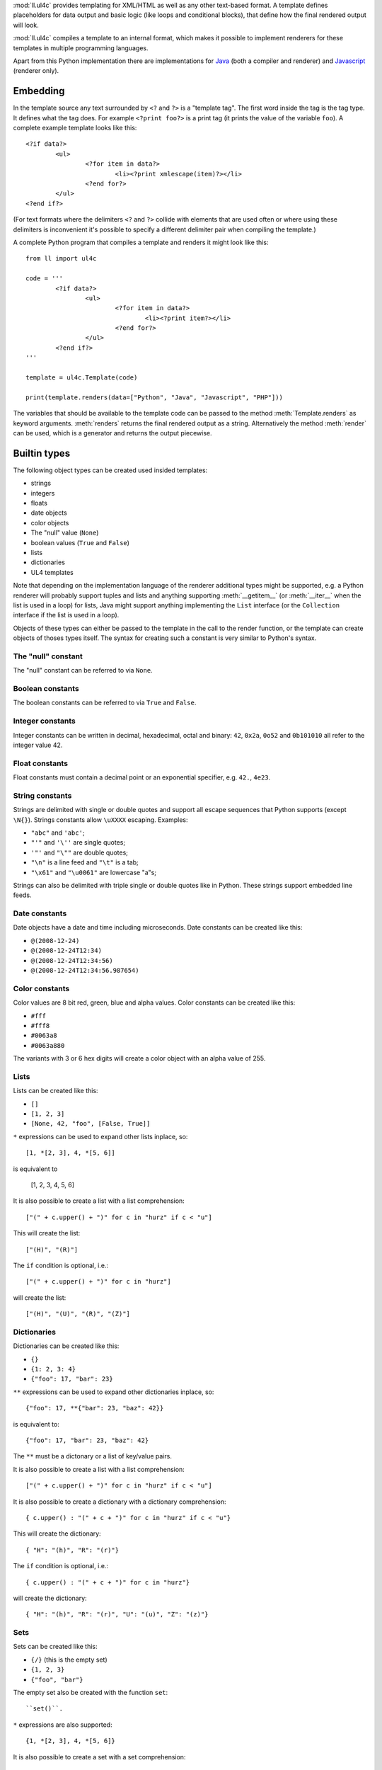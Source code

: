 :mod:`ll.ul4c` provides templating for XML/HTML as well as any other text-based
format. A template defines placeholders for data output and basic logic (like
loops and conditional blocks), that define how the final rendered output will
look.

:mod:`ll.ul4c` compiles a template to an internal format, which makes it
possible to implement renderers for these templates in multiple programming
languages.

Apart from this Python implementation there are implementations for Java_ (both
a compiler and renderer) and Javascript_ (renderer only).

.. _Java: https://github.com/LivingLogic/LivingLogic.Java.ul4
.. _Javascript: https://github.com/LivingLogic/LivingLogic.Javascript.ul4


Embedding
=========

In the template source any text surrounded by ``<?`` and ``?>`` is a "template
tag". The first word inside the tag is the tag type. It defines what the tag
does. For example ``<?print foo?>`` is a print tag (it prints the value of the
variable ``foo``). A complete example template looks like this::

	<?if data?>
		<ul>
			<?for item in data?>
				<li><?print xmlescape(item)?></li>
			<?end for?>
		</ul>
	<?end if?>

(For text formats where the delimiters ``<?`` and ``?>`` collide with elements
that are used often or where using these delimiters is inconvenient it's
possible to specify a different delimiter pair when compiling the template.)

A complete Python program that compiles a template and renders it might look
like this::

	from ll import ul4c

	code = '''
		<?if data?>
			<ul>
				<?for item in data?>
					<li><?print item?></li>
				<?end for?>
			</ul>
		<?end if?>
	'''

	template = ul4c.Template(code)

	print(template.renders(data=["Python", "Java", "Javascript", "PHP"]))

The variables that should be available to the template code can be passed to the
method :meth:`Template.renders` as keyword arguments. :meth:`renders` returns
the final rendered output as a string. Alternatively the method :meth:`render`
can be used, which is a generator and returns the output piecewise.


Builtin types
=============

The following object types can be created used insided templates:

*	strings
*	integers
*	floats
*	date objects
*	color objects
*	The "null" value (``None``)
*	boolean values (``True`` and ``False``)
*	lists
*	dictionaries
*	UL4 templates

Note that depending on the implementation language of the renderer additional
types might be supported, e.g. a Python renderer will probably support tuples
and lists and anything supporting :meth:`__getitem__` (or :meth:`__iter__` when
the list is used in a loop) for lists, Java might support anything implementing
the ``List`` interface (or the ``Collection`` interface if the list is used in a
loop).

Objects of these types can either be passed to the template in the call to the
render function, or the template can create objects of thoses types itself. The
syntax for creating such a constant is very similar to Python's syntax.


The "null" constant
-------------------

The "null" constant can be referred to via ``None``.


Boolean constants
-----------------

The boolean constants can be referred to via ``True`` and ``False``.


Integer constants
-----------------

Integer constants can be written in decimal, hexadecimal, octal and binary:
``42``, ``0x2a``, ``0o52`` and ``0b101010`` all refer to the integer value 42.


Float constants
---------------

Float constants must contain a decimal point or an exponential specifier,
e.g. ``42.``, ``4e23``.


String constants
----------------

Strings are delimited with single or double quotes and support all escape
sequences that Python supports (except ``\N{}``). Strings constants allow
``\uXXXX`` escaping. Examples:

* ``"abc"`` and ``'abc'``;

*	``"'"`` and ``'\''`` are single quotes;

*	``'"'`` and ``"\""`` are double quotes;

*	``"\n"`` is a line feed and ``"\t"`` is a tab;

*	``"\x61"`` and ``"\u0061"`` are lowercase "a"s;

Strings can also be delimited with triple single or double quotes like in Python.
These strings support embedded line feeds.


Date constants
--------------

Date objects have a date and time including microseconds. Date constants can be
created like this:

*	``@(2008-12-24)``

*	``@(2008-12-24T12:34)``

*	``@(2008-12-24T12:34:56)``

*	``@(2008-12-24T12:34:56.987654)``


Color constants
---------------

Color values are 8 bit red, green, blue and alpha values. Color constants can
be created like this:

*	``#fff``

*	``#fff8``

*	``#0063a8``

*	``#0063a880``

The variants with 3 or 6 hex digits will create a color object with an alpha
value of 255.


Lists
-----

Lists can be created like this:

*	``[]``

*	``[1, 2, 3]``

*	``[None, 42, "foo", [False, True]]``

``*`` expressions can be used to expand other lists inplace, so::

	[1, *[2, 3], 4, *[5, 6]]

is equivalent to

	[1, 2, 3, 4, 5, 6]

It is also possible to create a list with a list comprehension::

	["(" + c.upper() + ")" for c in "hurz" if c < "u"]

This will create the list::

	["(H)", "(R)"]

The ``if`` condition is optional, i.e.::

	["(" + c.upper() + ")" for c in "hurz"]

will create the list::

	["(H)", "(U)", "(R)", "(Z)"]


Dictionaries
------------

Dictionaries can be created like this:

*	``{}``

*	``{1: 2, 3: 4}``

*	``{"foo": 17, "bar": 23}``

``**`` expressions can be used to expand other dictionaries inplace, so::

	{"foo": 17, **{"bar": 23, "baz": 42}}

is equivalent to::

	{"foo": 17, "bar": 23, "baz": 42}

The ``**`` must be a dictonary or a list of key/value pairs.

It is also possible to create a list with a list comprehension::

	["(" + c.upper() + ")" for c in "hurz" if c < "u"]

It is also possible to create a dictionary with a dictionary comprehension::

	{ c.upper() : "(" + c + ")" for c in "hurz" if c < "u"}

This will create the dictionary::

	{ "H": "(h)", "R": "(r)"}

The ``if`` condition is optional, i.e.::

	{ c.upper() : "(" + c + ")" for c in "hurz"}

will create the dictionary::

	{ "H": "(h)", "R": "(r)", "U": "(u)", "Z": "(z)"}


Sets
----

Sets can be created like this:

*	``{/}`` (this is the empty set)

*	``{1, 2, 3}``

*	``{"foo", "bar"}``

The empty set also be created with the function ``set``::

	``set()``.

``*`` expressions are also supported::

	{1, *[2, 3], 4, *[5, 6]}

It is also possible to create a set with a set comprehension::

	{c.upper() for c in "hurz" if c < "u"}

This will create the set::

	{"H", "R"}

The ``if`` condition is optional, i.e.::

	{c.upper() for c in "hurz"}

will create the dictionary::

	{"H", "R", "U", "Z"}


The ``Undefined`` object
------------------------

The object ``Undefined`` will be returned when a non-existant variable, a
non-existant dictionary entry or an index that is out of range for a list/string
is accessed.


Template code
=============

The template code tries to mimic Python syntax as far as possible, but is
limited to what is required for templates and does not allow executing arbitrary
Python statements. In some spots it also borrows Javascript semantics.

:mod:`ll.ul4c` supports the following tag types:


``print``
---------

The ``print`` tag outputs the value of a variable or any other expression. If
the expression doesn't evaluate to a string it will be converted to a string
first. The format of the string depends on the renderer, but should follow
Python's ``str()`` output as much as possible (except that for ``None`` no
output may be produced)::

	<h1><?print person.lastname?>, <?print person.firstname?></h1>


``printx``
----------

The ``printx`` tag outputs the value of a variable or any other expression and
escapes the characters ``<``, ``>``, ``&``, ``'`` and ``"`` with the appropriate
character or entity references for XML or HTML output.


``for``
-------

The ``for`` tag can be used to loop over the items in a list, the characters in
a string or the keys in a dictionary. The end of the loop body must be marked
with an ``<?end for?>`` tag::

	<ul>
		<?for person in data.persons?>
			<li><?print person.lastname?>, <?person.firstname?></li>
		<?end for?>
	</ul>

In ``for`` loops variable unpacking is supported, so you can do the following::

	<?for (key, value) in dict.items()?>

if ``dict`` is a dictionary.

This unpacking can be arbitrarily nested, i.e. the following is possible too::

	<?for (i, (key, value)) in enumerate(dict.items())?>


``break``
---------

The ``break`` tag can be used to break out of the innermost running loop.


``continue``
------------

The ``continue`` tag can be used to skip the rest of the loop body of the
innermost running loop.


``if``
------

The ``if`` tag can be used to output a part of the template only when a
condition is true. The end of the ``if`` block must be marked with an
``<?end if?>`` tag. The truth value of an object is mostly the same as in Python:

*	``None`` is false.
*	The integer ``0`` and the float value ``0.0`` are false.
*	Empty strings, lists and dictionaries are false.
*	``timedelta`` and ``monthdelta`` objects for an empty timespan (i.e.
	``timedelta(0, 0, 0)`` and ``monthdelta(0)``) are false.
*	``False`` is false.
*	``Undefined`` is false.
*	Anything else is true.

For example we can output the person list only if there are any persons::

	<?if persons?>
		<ul>
			<?for person in persons?>
				<li><?print person.lastname?>, <?person.firstname?></li>
			<?end for?>
		</ul>
	<?end if?>

``elif`` and ``else`` are supported too::

	<?if persons?>
		<ul>
			<?for person in persons?>
				<li><?print person.lastname?>, <?person.firstname?></li>
			<?end for?>
		</ul>
	<?else?>
		<p>No persons found!</p>
	<?end if?>

or::

	<?if len(persons)==0?>
		No persons found!
	<?elif len(persons)==1?>
		One person found!
	<?else?>
		<?print len(persons)?> persons found!
	<?end if?>


``code``
--------

The ``code`` tag can contain statements that define or modify variables or
expressions which will be evaluated for their side effects. Apart from the
assigment operator ``=``, the following augmented assignment operators are
supported:

*	``+=`` (adds a value to the variable)
*	``-=`` (subtracts a value from the variable)
*	``*=`` (multiplies the variable by a value)
*	``/=`` (divides the variable by a value)
*	``//=`` (divides the variable by a value, rounding down to the next
	smallest integer)
*	``&=`` (Does a modulo operation and replaces the variable value with the
	result)

For example the following template will output ``40``::

	<?code x = 17?>
	<?code x += 23?>
	<?print x?>


``render``

The ``render`` tag allows one template to call other templates. The following
Python code demonstrates this::

	from ll import ul4c

	# Template 1
	source1 = """\
	<?if data?>\
	<ul>
	<?for i in data?><?render itemtmpl(item=i)?><?end for?>\
	</ul>
	<?end if?>\
	"""

	tmpl1 = ul4c.Template(source1)

	# Template 2
	source2 = "<li><?print xmlescape(item)?></li>\n"

	tmpl2 = ul4c.Template(source2)

	# Data object for the outer template
	data = ["Python", "Java", "Javascript", "PHP"]

	print(tmpl1.renders(itemtmpl=tmpl2, data=data))

This will output::

	<ul>
	<li>Python</li>
	<li>Java</li>
	<li>Javascript</li>
	<li>PHP</li>
	</ul>

I.e. templates can be passed just like any other object as a variable.
``<?render itemtmpl(item=i)?>`` renders the ``itemtmpl`` template and passes
the ``i`` variable, which will be available in the inner template under the
name ``item``.


``def``
-------

The ``def`` tag defines a new template as a variable. Usage looks like this::

	<?def quote?>
		"<?print text?>"
	<?end def?>

This defines a local variable ``quote`` that is a template object. This template
can be rendered like any other template, that has been passed to the outermost
template::

	<?render quote(text="foo")?>

It's also possible to include a signature in the definition of the template.
This makes it possible to define default values for template variables and to
call templates with positional arguments::

	<?def quote(text='foo')?>
		"<?print text?>"
	<?end def?>
	<?render quote()?> and <?render quote("bar")?>

This will output ``"foo" and "bar"``.

``*`` and ``**`` arguments are also supported::

	<?def weightedsum(*args)?>
		<?print sum(i*arg for (i, arg) in enumerate(args, 1))?>
	<?end def?>
	<?render weightedsum(17, 23, 42)?>

This will print ``189`` (i.e. ``1 * 17 + 2 * 23 + 3 * 42``).


``ul4``
-------

The ``ul4`` tag can be used to specify a name and a signature for the template
itself. This overwrites the name and signature specified in the
:class:`ul4c.Template` constructor::

	>>> from ll import ul4c
	>>> t = ul4c.Template("<?ul4 foo(x)?><?print x?>")
	>>> t.name
	'foo'
	>>> t.signature
	<inspect.Signature object at 0x108542d30>
	>>> print(t.signature)
	(x)


``note``
--------

A ``note`` tag is a comment, i.e. the content of the tag will be completely
ignored.


``whitespace``
--------------
The ``whitespace`` tag can be used to overwrite the handling of whitespace in
the template. For more info see the chapter on whitespace handling at the end.


Nested scopes
-------------

UL4 templates support lexical scopes. This means that a template that is defined
(via ``<?def?>``) inside another template has access to the local variables
of the outer template. The inner template sees the state of the variables at
the point in time when the ``<?def?>`` tag was executed (this does not include
the inner template itself or any variable defined later). The following example
will output ``1``::

	<?code i = 1?>
	<?def x?>
		<?print i?>
	<?end def?>
	<?code i = 2?>
	<?render x()?>

However the state that the template sees is a "shallow" copy of the state of the
variables at the point in time when the inner template was defined. So::

	<?code i = [1]?>
	<?def x?>
		<?print i?>
	<?end def?>
	<?code i.append(2)?>
	<?render x()?>

does output ``[1, 2]``.


Expressions
-----------

:mod:`ll.ul4c` supports many of the operators supported by Python. The following
subchapters describe all expression/operators that UL4 supports and are ordered
from highest precedence to lowest.


Generator expressions
"""""""""""""""""""""

UL4 supports generator expressions with look like list comprehensions without
the square brackets. Generator expression do not create lists in memory but
instead return an iterable that can be iterated once. Function and methods
that require an iterable argument can directly consume such iterables::

	<?print ", ".join("(" + c + ")" for c in "gurk")?>

will output::

	(g), (u), (r), (k)

Outside of function/method arguments (or when more that one argument is passed)
parentheses are required around generator expressions::

	<?code ge = ("(" + c + ")" for c in "gurk")?>
	<?print ", ".join(ge)?>


Index/slice access
""""""""""""""""""

Index and slice access is available for all container types, i.e. in the
expression ``a[b]`` the following type combinations are supported:

*	string, integer: Returns the ``b``\th character from the string ``a``.
	Note that negative ``b`` values are supported and are relative to the end,
	so ``a[-1]`` is the last character.

*	list, integer: Returns the ``b``\th list entry of the list ``a``. Negative
	``b`` values are supported too.

*	dict, string: Return the value from the dictionary ``a`` corresponding to
	the key ``b``. Note that some implementations might support keys other
	than strings too. (The Python and Java implementations do for example.
	The Javascript implementation does too, if ``Map`` is supported.)

If the specified key doesn't exist or the index is out of range for the string
or list, a special "undefined" object is returned.

Slices are also supported (for list and string objects). As in Python one or
both of the indexes may be missing to start at the first or end after the last
character/item. Negative indexes are relative to the end. Indexes that are out
of bounds are simply clipped:

*	``<?print "Hello, World!"[7:-1]?>`` prints ``World``.

*	``<?print "Hello, World!"[:-8]?>`` prints ``Hello``.


Attribute access
""""""""""""""""

For string keys it's also possible to access dictionary entries via the
attribute access operator ``.``, i.e. ``foo.key`` is the same as ``foo["key"]``
if ``foo`` is a dictionary.


Function calls
""""""""""""""

A function call in UL4 looks like this: ``date(2014, 10, 9, 17, 29)``.
(this returns the date object ``@(2014-10-09T17:29)``). Some of the trailing
arguments in a function call might be optional and have default values.
For example the first three arguments for the ``date`` function (``year``,
``month`` and ``day``) are required, the remaining four arguments (``hour``,
``minute``, ``second`` and ``microsecond``) are optional and default to ``0``.

Parameter values can also be passed via keyword arguments, i.e.
``date(2014, 10, 9)`` could also be written as
``date(day=9, month=10, year=2014)``.

Furthermore Python's ``*`` and ``**`` syntax is supported for passing additional
positional or keyword arguments. For example::

	<?code args = [2014, 10, 9, 17, 29]?>
	<?code d = date(*args)?>

is the same as::

	<?code d = date(2014, 10, 9, 17, 29)?>

The same can also be done with a keyword dictionary and the ``**`` syntax::

	<?code kwargs = {"day": 9, "month": 10, "year": 2014, "hour": 17: "minute": 29}?>
	<?code d = date(**kwargs)?>

Of course it's also possible to mix argument passing mechanics::

	<?code d = date(2014, *[10, 9], **{"hour": 17, "minute": 29})?>

or::

	<?code d = date(2014, month=10, day=9, **{'hour': 17, 'minute': 29})?>

However the ``*`` and ``**`` arguments can only be use at the end of the
argument list and positional arguments must always be before keyword arguments.

A list of builtin functions can be found in a later chapter.


Unary operators
"""""""""""""""

Arithmetic negation
+++++++++++++++++++

The unary operator ``-`` inverts the sign of its operand, which must be an
integer, float of boolean value::

	<?code x = 42?><?print -x?>

prints ``-42``. For ``-`` boolean values are treated as the numbers ``0`` and
``1``, i.e.::

	<?code x = True?><?print -x?>

prints ``-1``.


Binary negation
+++++++++++++++

The unary operator ``~`` inverts the bits of an integer or boolean value.
Non-negative numbers are interpreted as having an unlimited number of leading
``0`` bits and negative numbers are interpreted as having an unlimited number
of leading ``1`` bits. The means that ``~x`` will be negative if ``x`` is
non-negative and vice versa.


Multiplicative binary operators
"""""""""""""""""""""""""""""""

Multiplication
++++++++++++++

The multiplication operator ``*`` returns the arithmetic product of its
operands (which must be integer, float or boolean values). Furthermore it's
possible to multiply a sequence (i.e. a string or list) with a non-negative
integer to get a new sequences that repeats the items of the original sequence a
number of times, e.g. ``"foo" * 2`` returns ``"foofoo"`` and ``[1, 2, 3] * 3``
return ``[1, 2, 3, 1, 2, 3, 1, 2, 3]``. Multiplying with ``0`` returns an empty
string or list.

True division
+++++++++++++

The true division operator ``/`` returns the quotient of its operands (which
must be integer, float or boolean values). The result is always a float value.
``1/2`` returns ``0.5``.


Floor division
++++++++++++++

The float division operator ``//`` returns the quotient of its operands (which
must be integer, float or boolean values) rounded down to an integer. If any of
the operands is a float the result is a float too, otherwise it's an integer.

``1//2`` returns ``0``.


Modulo
++++++

The modulo operator ``%`` returns the remainder from the division of the first
operand by the second, e.g. ``15 % 7`` returns ``1``.


Additive binary operators
"""""""""""""""""""""""""

Addition
++++++++

The addition operator ``+`` returns the sum of its operands (which must be
integer, float or boolean values). Furthermore sequences of the same type can be
added, so ``"foo" + "bar"`` returns ``"foobar"`` and ``[1, 2] + [3, 4]`` returns
``[1, 2, 3, 4]``.


Substraction
++++++++++++

The substraction operator ``-`` returns the difference of its operands (which
must be integer, float or boolean values).


Bit shift operators
"""""""""""""""""""

Binary left shift operator
++++++++++++++++++++++++++

The binary left shift operator ``<<`` shifts the bits of its first operand (an
integer or boolean) to the left by the number of positions given by the second
operand (which must also be an integer or boolean).

Binary right shift operator
+++++++++++++++++++++++++++

The binary right shift operator ``>>`` shifts the bits of its first operand (an
integer or boolean) to the right by the number of positions given by the second
operand (which must also be an integer or boolean).


Binary bitwise and operator
"""""""""""""""""""""""""""

The bitwise and operator ``&`` returns the bitwise "and" combination of its
operands (which must be integer of boolean values). E.g. ``6 & 3`` returns ``2``.

As with the unary operator ``~``, negative numbers are interpreted as having an
unlimited number of leading ``1`` bits.


Binary bitwise exclusive or operator
""""""""""""""""""""""""""""""""""""

The bitwise exclusive or operator ``^`` returns the bitwise exclusive "or"
combination of its operands (which must be integer of boolean values).
E.g. ``6 ^ 3`` returns ``5``.

Negative numbers are again interpreted as having an unlimited number of leading
``1`` bits.


Binary bitwise inclusive or operator
""""""""""""""""""""""""""""""""""""

The bitwise inclusive or operator ``|`` returns the bitwise inclusive "or"
combination of its operands (which must be integer of boolean values).
E.g. ``6 | 3`` returns ``7``.

Negative numbers are again interpreted as having an unlimited number of leading
``1`` bits.


Binary comparison operators
"""""""""""""""""""""""""""

The comparison operators ``==``, ``!=``, ``<``, ``<=``, ``>`` and ``>=`` compare
the value of the two operands. ``==`` and ``!=`` support comparison of all
types of object. All others support comparison of "compatible" objects, which
means all "number" objects (integer, float and boolean) can be compared with
each other, all other objects can only be compared to objects of the same type.


Identify comparison operators
"""""""""""""""""""""""""""""

The comparison operators ``is`` and ``is not`` test whether both operands refer
to the same object or not.

Note that the behaviour of these operators for "atomic" immutable objects
(like integers, floats and strings) is implementation defined.


Containment tests
"""""""""""""""""

The ``in`` operator
+++++++++++++++++++

The ``in`` operator tests whether the first operand is contained in the second
operand. In the expression ``a in b`` the following type combinations are
supported:

*	string, string: Checks whether ``a`` is a substring of ``b``.
*	any object, list: Checks whether the object ``a`` is in the list ``b``
	(comparison is done by value not by identity)
*	string, dict: Checks whether the key ``a`` is in the dictionary ``b``.
	(Note that some implementations might support keys other than strings too.
	E.g. Python and Java do, Javascript doesn't.)

The ``not in`` operator
+++++++++++++++++++++++

The ``not in`` operator returns the inverted result of the ``in`` operator, i.e.
it tests whether the first operand is not contained in the second operand.


Boolean negation
""""""""""""""""

The unary operator ``not`` inverts the truth value of its operand. I.e.
``not x`` is ``True`` for ``None``, ``False``, the undefined value, ``0``,
``0.0``, empty lists, strings, dictionaries and other empty container and
``False`` for everything else.


Boolean "and" operator
""""""""""""""""""""""

The binary operator ``and`` returns whether both of its operands are true.
It work like in Python by short-circuiting operand evaluation, i.e. if the
result is clear from the first operand the seconds won't be evaluated.

Furthermore ``and``  always return one of the operands.

So ``a and b`` first evaluates ``a``; if ``a`` is false, its value is returned;
otherwise, ``b`` is evaluated and the resulting value is returned.


Boolean "or" operator
"""""""""""""""""""""

The binary operator ``or`` returns whether any of it's operands is true. Like
``and`` evaluation is short-circuited and one of the operands is returned.

For example, the following code will output the ``data.title`` object if it's
true, else ``data.id`` will be output::

	<?printx data.title or data.id?>


Conditional expressions
"""""""""""""""""""""""

The conditional expression (also called an "inline if") ``a if c else b`` first
evaluates the condition ``c``. If it is true ``a`` is evaluated and returned
else ``b`` is evaluated and returned.


Functions
---------

:mod:`ll.ul4c` supports a number of functions.


``now``
"""""""

``now()`` returns the current date and time as a date object.


``utcnow``
""""""""""

``utcnow()`` returns the current date and time as a date object in UTC.


``date``
""""""""

``date()`` creates a date object from the parameter passed in. ``date()``
supports from three parameters (``year``, ``month``, ``day``) upto seven
parameters (``year``, ``month``, ``day``, ``hour``, ``minute``, ``second``,
``microsecond``).


``timedelta``
"""""""""""""

``timedelta`` returns an object that represents a timespan. ``timedelta``
allows from zero to three arguments specifying the numbers of days, seconds and
microseconds. Passing negative values or values that are out of bounds (e.g.
24*60*60+1 seconds) is allowed. Arguments default to 0, i.e. ``timedelta()``
returns the timespan for "0 days, 0 seconds, 0 microseconds". In a boolean
context this object is treated as false (i.e. ``bool(timedelta()))`` returns
``False``). The following arithmetic operations are supported:

*	``date`` + ``timedelta``
*	``date`` - ``timedelta``
*	``timedelta`` + ``timedelta``
*	``timedelta`` - ``timedelta``
*	``number`` * ``timedelta``
*	``timedelta`` * ``number``
*	``timedelta`` / ``number``
*	``timedelta`` // ``int``


``monthdelta``
""""""""""""""

``monthdelta`` returns an object that represents a timespan of a number of
months. ``monthdelta`` allows zero or one arguments. With zero arguments
``monthdelta`` returns the timespan for "0 months". In a boolean context this
object is treated as false (i.e. ``bool(monthdelta()))`` or
``bool(monthdelta(0)))`` return ``False``). The following arithmetic operations
are supported:

*	``date`` + ``monthdelta``
*	``date`` - ``monthdelta``
*	``monthdelta`` + ``monthdelta``
*	``monthdelta`` - ``monthdelta``
*	``int`` * ``monthdelta``
*	``monthdelta`` // ``int``

For operations involving ``date`` objects, if the resulting day falls out of the
range of valid days for the target month, the last day for the target month
will be used instead, i.e. ``<?print @(2000-01-31) + monthdelta(1)?>`` prints
``2000-02-29 00:00:00``.


``isundefined``
"""""""""""""""

``isundefined(foo)`` returns ``True`` if ``foo`` is ``Undefined``, else
``False`` is returned::

	data is <?if isundefined(data)?>undefined<?else?>defined<?end if?>!


``isdefined``
"""""""""""""

``isdefined(foo)`` returns ``False`` if ``foo`` is ``Undefined``, else
``True`` is returned::

	data is <?if isdefined(data)?>defined<?else?>undefined<?end if?>!


``isnone``
""""""""""

``isnone(foo)`` returns ``True`` if ``foo`` is ``None``, else ``False`` is
returned::

	data is <?if isnone(data)?>None<?else?>something else<?end if?>!


``isbool``
""""""""""

``isbool(foo)`` returns ``True`` if ``foo`` is ``True`` or ``False``, else
``False`` is returned.


``isint``
"""""""""

``isint(foo)`` returns ``True`` if ``foo`` is an integer object, else ``False``
is returned.


``isfloat``
"""""""""""

``isfloat(foo)`` returns ``True`` if ``foo`` is a float object, else ``False``
is returned.


``isstr``
"""""""""

``isstr(foo)`` returns ``True`` if ``foo`` is a string object, else ``False``
is returned.


``isdate``
""""""""""

``isdate(foo)`` returns ``True`` if ``foo`` is a date object, else ``False``
is returned.


``istimedelta``
"""""""""""""""

``istimedelta(foo)`` returns ``True`` if ``foo`` is a timedelta object, else
``False`` is returned.


``ismonthdelta``
""""""""""""""""

``ismonthdelta(foo)`` returns ``True`` if ``foo`` is a monthdelta object, else
``False`` is returned.


``islist``
""""""""""

``islist(foo)`` returns ``True`` if ``foo`` is a list object, else ``False``
is returned.


``isdict``
""""""""""

``isdict(foo)`` returns ``True`` if ``foo`` is a dictionary object, else
``False`` is returned.


``isset``
"""""""""

``isset(foo)`` returns ``True`` if ``foo`` is a set object, else
``False`` is returned.


``isexception``
"""""""""""""""

``isexception(foo)`` returns ``True`` if ``foo`` is an exception object, else
``False`` is returned.


``iscolor``
"""""""""""

``iscolor(foo)`` returns ``True`` if ``foo`` is a color object, else ``False``
is returned.


``istemplate``
""""""""""""""

``istemplate(foo)`` returns ``True`` if ``foo`` is a template object, else
``False`` is returned.


``bool``
""""""""

``bool(foo)`` converts ``foo`` to an boolean. I.e. ``True`` or ``False`` is
returned according to the truth value of ``foo``. Calling ``bool`` without
arguments returns ``False``.


``int``
"""""""

``int(foo)`` converts ``foo`` to an integer. ``foo`` can be a string, a float,
a boolean or an integer. ``int`` can also be called with two arguments. In this
case the first argument must be a string and the second is the number base for
the conversion. Calling ``int`` without arguments returns ``0``.


``float``
"""""""""

``float(foo)`` converts ``foo`` to a float. ``foo`` can be a string, a float,
a boolean or an integer. Calling ``float`` without arguments returns ``0.0``.


``str``
"""""""

``str(foo)`` converts ``foo`` to a string. If ``foo`` is ``None`` or ``Undefined``
the result will be the empty string. For lists and dictionaries the exact format
is undefined, but should follow Python's repr format. For color objects the
result is a CSS expression (e.g. ``"#fff"``). Calling ``str`` without arguments
returns the empty string.


``repr``
""""""""

``repr(foo)`` converts ``foo`` to a string representation that is useful for
debugging proposes. The output in most cases looks that the UL4 constant that
could be used to recreate the object.


``ascii``
"""""""""

``ascii(foo)`` produces the same output as ``repr(foo)`` except that all
non-ASCII characters in the output for strings will be escaped.


``list``
""""""""

``list(foo)`` converts ``foo`` to a list. This works for lists, strings and all
iterable objects. Calling ``list`` without arguments returns an empty list.


``set``
"""""""

``set(foo)`` converts ``foo`` to a set. This works for lists, strings and all
iterable objects. Calling ``set`` without arguments returns an empty set.


``slice``
"""""""""
``slice`` returns a slice from a sequence or iterator. You can either pass the
stop index (i.e. ``slice(foo, 10)`` is an iterator over the first 10 items from
``foo``), or a start and stop index (``slice(foo, 10, 20)`` return the 11th upto
to 20th item from ``foo``) or a start and stop index and a step size. If given
start and stop must be non-negative and step must be positive.


``asjson``
""""""""""

``asjson(foo)`` returns a JSON representation of the object ``foo``.
(Date objects, color objects and templates are not supported by JSON, but
``asjson`` will output the appropriate Javascript code for those objects).


``fromjson``
""""""""""""

``fromjson(foo)`` decodes the JSON string ``foo`` and returns the resulting
object. (Date objects, color objects and templates are not supported by
``fromjson``).


``asul4on``
"""""""""""

``asul4on(foo)`` returns the UL4ON representation of the object ``foo``.


``fromul4on``
"""""""""""""

``fromul4on(foo)`` decodes the UL4ON string ``foo`` and returns the resulting
object.


``csv``
"""""""

``csv(foo)`` formats the value ``foo`` for output into a CSV file.


``len``
"""""""

``len(foo)`` returns the length of a string, or the number of items in a list
or dictionary.


``any``
"""""""

``any(foo)`` returns ``True`` if any of the items in the iterable ``foo`` is
true. Otherwise ``False`` is returns. If ``foo`` is empty ``False`` is returned.


``all``
"""""""

``all(foo)`` returns ``True`` if all of the items in the iterable ``foo`` are
true. Otherwise ``False`` is returns. If ``foo`` is empty ``True`` is returned.


``enumerate``
"""""""""""""

Enumerates the items of the argument (which must be iterable, i.e. a string,
a list or dictionary) and for each item in the original iterable returns a two
item list containing the item position and the item itself. For example the
following code::

	<?for (i, c) in enumerate("foo")?>
		(<?print c?>=<?print i?>)
	<?end for?>

prints::

	(f=0)(o=1)(o=2)


``isfirstlast``
"""""""""""""""

Iterates through items of the argument (which must be iterable, i.e. a string,
a list or dictionary) and gives information about whether the item is the first
and/or last in the iterable. For example the following code::

	<?for (first, last, c) in isfirstlast("foo")?>
		<?if first?>[<?end if?>
		(<?print c?>)
		<?if last?>]<?end if?>
	<?end for?>

prints::

	[(f)(o)(o)]


``isfirst``
"""""""""""

Iterates through items of the argument (which must be iterable, i.e. a string,
a list or dictionary) and gives information about whether the item is the first
in the iterable. For example the following code::

	<?for (first, c) in isfirst("foo")?>
		<?if first?>[<?end if?>
		(<?print c?>)
	<?end for?>

prints::

	[(f)(o)(o)


``islast``
""""""""""

Iterates through items of the argument (which must be iterable, i.e. a string,
a list or dictionary) and gives information about whether the item is the last
in the iterable. For example the following code::

	<?for (last, c) in islast("foo")?>
		(<?print c?>)
		<?if last?>]<?end if?>
	<?end for?>

prints::

	(f)(o)(o)]


``enumfl``
""""""""""

This function is a combination of ``enumerate`` and ``isfirstlast``. It iterates
through items of the argument (which must be iterable, i.e. a string, a list
or dictionary) and gives information about whether the item is the first
and/or last in the iterable and its position. For example the following code::

	<?for (index, first, last, c) in enumfl("foo")?>
		<?if first?>[<?end if?>
		(<?print c?>=<?print index?>)
		<?if last?>]<?end if?>
	<?end for?>

prints::

	[(f=0)(o=1)(o=2)]


``first``
"""""""""

``first`` returns the first element produced by an iterable object. If the
iterable is empty the default value (which is the second parameter and defaults
to ``None``) is returned.


``last``
""""""""

``last`` returns the last element produced by an iterable object. If the
iterable is empty the default value (which is the second parameter and defaults
to ``None``) is returned.


``sum``
"""""""

``sum`` returns the sum of the number from the iterable passed in. The second
parameter is the start value (i.e. the value that will be added to the total sum)
and defaults to 0. For example the template ``<?print sum(range(101))?>`` will
output ``5050``.


``xmlescape``
"""""""""""""

``xmlescape`` takes a string as an argument. It returns a new string where the
characters ``&``, ``<``, ``>``, ``'`` and ``"`` have been replaced with the
appropriate XML entity or character reference. For example::

	<?print xmlescape("<'foo' & 'bar'>")?>

prints::

	&lt;&#39;foo&#39; &amp; ;&#39;bar&#39&gt;

If the argument is not a string, it will be converted to a string first.

``<?printx foo?>`` is a shortcut for ``<?print xmlescape(foo)?>``.


``min``
"""""""

``min`` returns the minimum value of its two or more arguments. If it's called
with one argument, this argument must be iterable and ``min`` returns the
minimum value of this argument.


``max``
"""""""

``max`` returns the maximum value of its two or more arguments. If it's called
with one argument, this argument must be iterable and ``max`` returns the
maximum value of this argument.


``sum``
"""""""

``sum`` returns the sum of the values in the passed in iterable. The second
argument specifies the starting value (defaulting to ``0``).


``sorted``
""""""""""

``sorted`` returns a sorted list with the items from its argument. For example::

	<?for c in sorted('abracadabra')?><?print c?><?end for?>

prints::

	aaaaabbcdrr

Supported arguments are iterable objects, i.e. strings, lists, dictionaries
and colors.


``chr``
"""""""

``chr(x)`` returns a one-character string containing the character with the
code point ``x``. ``x`` must be an integer. For example ``<?print chr(0x61)?>``
outputs ``a``.


``ord``
"""""""

This is the inverse function to ``chr`` The argument for ``ord`` must be a
one-character string. ``ord`` returns the code point of that character as an
integer. For example ``<?print ord('a')?>`` outputs ``97``.


``hex``
"""""""

Return the hexadecimal representation of the integer argument (with a leading
``0x``). For example ``<?print hex(42)?>`` outputs ``0x2a``.


``oct``
"""""""

Return the octal representation of the integer argument (with a leading ``0o``).
For example ``<?print oct(42)?>`` outputs ``0o52``.


``bin``
"""""""

Return the binary representation of the integer argument (with a leading ``0b``).
For example ``<?print bin(42)?>`` outputs ``0b101010``.


``range``
""""""""""

``range`` returns an object that can be iterated and will produce consecutive
integers up to the specified argument. With two arguments the first is the start
value and the second is the stop value. With three arguments the third one is
the step size (which can be negative). For example the following template::

	<?for i in range(4, 10, 2)?>(<?print i?>)<?end for?>

outputs::

	(4)(6)(8)


``type``
""""""""

``type`` returns the type of the object as a string. Possible return values are
``"undefined"``, ``"none"``, ``"bool"``, ``"int"``, ``"float"``, ``"str"``,
``"list"``, ``"dict"``, ``"date"``, ``"timedelta"``, ``"monthdelta"``,
``"color"``, ``"template"`` and ``"function"``. (If the type isn't recognized
``None`` is returned.)


``rgb``
"""""""

``rgb`` returns a color object. It can be called with

*	three arguments, the red, green and blue values. The alpha value will be
	set to 255;
*	four arguments, the red, green, blue and alpha values.

Arguments are treated as values from 0 to 1 and will be clipped accordingly. For
example::

	<?print rgb(1, 1, 1)?>

prints ``#fff```.


``random``
""""""""""

``random()`` returns a random float value between 0 (included) and 1 (excluded).


``randrange``
"""""""""""""

``randrange(start, stop, step)`` returns a random integer value between ``start``
(included) and ``stop`` (excluded). ``step`` specifies the step size (i.e.
when ``r`` is the random value, ``(r-start) % step`` will always be ``0``).
``step`` and ``start`` can be omitted.


``randchoice``
""""""""""""""

``randchoice(seq)`` returns a random item from the sequence ``seq``.


``urlquote``
""""""""""""

``urlquote`` escaped special characters for including the output in URLs. For
example::

	<?print urlquote("/\xff")?>

outputs::

	%2F%C3%BC

``urlunquote``
""""""""""""""

``urlunquote`` is the inverse function to ``urlquote``. So::

	<?print urlunquote("%2F%C3%BC")?>

outputs::

	/ü


Methods
-------

Objects in :mod:`ll.ul4c` support some methods too (depending on the type of the
object).


``upper``
"""""""""

The ``upper`` method of strings returns an uppercase version of the string for
which it's called::

	<?print 'foo'.upper()?>

prints::

	FOO


``lower``
"""""""""

The ``lower`` method of strings returns an lowercase version of the string for
which it's called.


``capitalize``
""""""""""""""

The ``capitalize`` method of strings returns a copy of the string with its first
letter capitalized.


``startswith``
""""""""""""""

``x.startswith(y)`` returns ``True`` if the string ``x`` starts with the string
``y`` and ``False`` otherwise.


``endswith``
""""""""""""""

``x.endswith(y)`` returns ``True`` if the string ``x`` ends with the string
``y`` and ``False`` otherwise.


``strip``
"""""""""

The string method ``strip`` returns a copy of the string with leading and
trailing whitespace removed. If an argument ``chars`` is given and not ``None``,
characters in ``chars`` will be removed instead.


``lstrip``
""""""""""

The string method ``lstrip`` returns a copy of the string with leading
whitespace removed. If an argument ``chars`` is given and not ``None``,
characters in ``chars`` will be removed instead.


``rstrip``
""""""""""

The string method ``rstrip`` returns a copy of the string with trailing
whitespace removed. If an argument ``chars`` is given and not ``None``,
characters in ``chars`` will be removed instead.


``split``
"""""""""
The string method ``split`` splits the string into separate "words" and returns
the resulting list. Without any arguments, the string is split on whitespace
characters. With one argument the argument specifies the separator to use. The
second optional argument specifies the maximum number of splits to do.


``rsplit``
""""""""""
The string method ``rsplit`` works like ``split``, except that splitting starts
from the end (which is only relevant when the maximum number of splits is
given).


``splitlines``
""""""""""""""
The string method ``splitlines`` splits the string into a list of lines,
using Unicode line ending characters, i.e. the following character sequences
terminate a line:  ``"\n"``, ``"\r"``, ``"\r\n"``, ``"\x0b"``, ``"\x0c"``,
``"\x1c"``, ``"\x1d"``, ``"\x1e"``, ``"\x85"``, ``"\u2028"`` and ``"\u2029"``.
Line breaks are not included in the resulting list unless a second parameter is
given and true.


``count``
"""""""""

This method counts non-overlapping occurrences of a substring in string or
occurrences of an item in a list. For example ``"abababa".count("aba")``
returns 2. The optional second and third argument specify the start and end
position for the search.


``find``
""""""""

This method searches for a substring of the string or an item in a list
and returns the position of the first appearance of the substring/item or -1 if
the string/item can't be found. For example ``"foobar".find("bar")`` returns 3.
The optional second and third argument specify the start and end position for
the search.


``rfind``
"""""""""

This method works like ``find`` but searches from the end.


``replace``
"""""""""""

The string method ``replace`` has two arguments. It returns a new string where
each occurrence of the first argument is replaced by the second argument, i.e.
``"abracadabra".replace("ab", "ba")`` returns ``"baracadbara"``


``get``
"""""""

``get`` is a dictionary method. ``d.get(k, v)`` returns ``d[k]`` if the key
``k`` is in ``d``, else ``v`` is returned. If ``v`` is not given, it defaults
to ``None``.


``join``
""""""""

``join`` is a string method. It returns a concatentation of the strings in the
argument sequence with the string itself as the separator, i.e.::

	<?print "+".join("1234")?>

outputs::

	1+2+3+4


``renders``
"""""""""""

The ``renders`` method of template objects renders the template and returns the
output as a string. The parameter can be passed via keyword argument or via the
``**`` syntax::

	<?code output = template.renders(a=17, b=23)?>
	<?code data = {'a': 17, 'b': 23)?>
	<?code output = template.renders(**data)?>


``isoformat``
"""""""""""""

``isoformat`` is a date method. It returns the date object in ISO 8601 format,
i.e.::

	<?print now().isoformat()?>

might output::

	2010-02-22T18:30:29.569639


``mimeformat``
""""""""""""""

``mimeformat`` is a date method. It returns the date object in MIME format
(assuming the date object is in UTC), i.e.::

	<?print utcnow().mimeformat()?>

might output::

	Mon, 22 Feb 2010 17:38:40 GMT


``day``, ``month``, ``year``, ``hour``, ``minute``, ``second``, ``microsecond``, ``weekday``
""""""""""""""""""""""""""""""""""""""""""""""""""""""""""""""""""""""""""""""""""""""""""""

Those methods are date methods. They return a specific attribute of a date
object. For example the following reproduces the ``mimeformat`` output from
above (except for the linefeeds of course)::

	<?code weekdays = ['Mon', 'Tue', 'Wed', 'Thu', 'Fri', 'Sat', 'Sun']?>
	<?code months = ['Jan', 'Feb', 'Mar', 'Apr', 'May', 'Jun', 'Jul', 'Aug', 'Sep', 'Oct', 'Nov', 'Dec']?>
	<?code t = @(2010-02-22T17:38:40.123456)?>
	<?print weekdays[t.weekday()]?>,
	<?print format(t.day(), '02')?>
	<?print months[t.month()-1]?>
	<?print format(t.year(), '04')?>
	<?print format(t.hour(), '02')?>:
	<?print format(t.minute(), '02')?>:
	<?print format(t.second(), '02')?>.
	<?print format(t.microsecond(), '06')?> GMT


``week``
""""""""

``week`` is a date method. This method returns the week number of the year.
It supports one argument: the weekday number that should be considered the start
day of the week (0 for Monday, ... 6 for Sunday). All days in a new year
preceding the first week start day are considered to be in week 0. The week
start day defaults to 0 (Monday).


``yearday``
"""""""""""

``yearday`` is a date method. It returns the number of days since the beginning
of the year, so::

	<?print @(2010-01-01).yearday()?>

prints ``1`` and::

	<?print @(2010-12-31).yearday()?>

prints ``365``.


``append``
""""""""""

``append`` is a list method. It adds its arguments to the end of the list for
which it is called::

	<?code v = [1, 2]?>
	<?code v.append(3, 4)?>
	<?print v?>

prints ``[1, 2, 3, 4]``.


``insert``
""""""""""

``insert`` is a list method. Its first argument in the insert position, the
remaining arguments are the items that will be inserted at that position, so::

	<?code v = [1, 4]?>
	<?code v.insert(1, 2, 3)?>
	<?print v?>

prints ``[1, 2, 3, 4]``.


``pop``
"""""""

``pop`` is a list method. It removes the last item of the list and returns it.
If an index is passed the item at that position is removed and returned.
A negative index is treated as relative to the end of the list.


``update``
""""""""""

``update`` is a dictionary method. It supports an arbitrary number of positional
and keyword arguments. Each positional argument may be a dictionary, all the
items in the dictionary will be copied to the target dictionary. A positional
argument may also be an iterable of ``(key, value)`` pairs. These will also be
copied to the target dictionary. After each positional argument is copied over
in a last step the keyword arguments will be copied to the target dictionary.


Templates as functions
======================

UL4 templates can be used as functions too. Calling a template as a function
will ignore any output from the template. The return value will be the value of
the first ``<?return?>`` tag encountered::

	from ll import ul4c

	code = """
		<?for item in data?>
			<?if "i" in item?>
				<?return item?>
			<?end if?>
		<?end for?>
	"""

	function = ul4c.Template(code)

	output = function(data=["Python", "Java", "Javascript", "PHP"]))

With this, ``output`` will be the string ``"Javascript"``.

When no ``<?return?>`` tag is encountered, ``None`` will be returned.

When a ``<?return?>`` tag is encountered when the template is used as a
template, output will simply stop and the return value will be ignored.


Exposing attributes
===================

It is possible to expose attributes of an object to UL4 templates. This is done
by setting the class attribute ``ul4attrs``::

	from ll import ul4c

	class Person:
		ul4attrs = {"firstname", "lastname"}

		def __init__(self, firstname, lastname, age):
			self.firstname = firstname
			self.lastname = lastname
			self.age = age

	p = Person("John", "Doe", 42)

	template = ul4c.Template("<?print p.lastname?>, <?print p.firstname?>")
	print(template.renders(p=p))

This will output ``Doe, John``.

Attributes not in ``ul4attrs`` will not be visible::

	template = ul4c.Template("<?print type(p.age)?>")
	print(template.renders(p=p))

This will output ``undefined``. Exposing attributes via ``ul4attrs`` also makes
it possible to use dictionary access to the object, i.e. iterating over the
object, using ``in`` and ``not in`` tests and using the methods ``items`` and
``values``.


Exposing methods
================

It is also possible to expose methods of an object to UL4 templates. This is
done by including the method name in the ``ul4attrs`` class attribute::

	from ll import ul4c

	class Person:
		ul4attrs = {"fullname"}

		def __init__(self, firstname, lastname):
			self.firstname = firstname
			self.lastname = lastname

		def fullname(self):
			return self.firstname + " " + self.lastname

	p = Person("John", "Doe")

	template = ul4c.Template("<?print p.fullname()?>")
	print(template.renders(p=p))

This will output ``John Doe``.

Furthermore it's possible to specify that the method needs access to the
rendering context (which stores the local variables and the UL4 call stack)::

	class Person:
		ul4attrs = {"fullname", "varcount"}

		@ul4c.withcontext
		def varcount(self):
			return len(context.vars)


Custom attributes
=================

To customize getting and setting object attributes from UL4 templates the
methods :meth:`ul4getattr` and :meth:`ul4setattr` can be implemented::

	from ll import ul4c

	class Person:
		ul4attrs = {"firstname", "lastname"}

		def __init__(self, firstname, lastname, age):
			self.firstname = firstname
			self.lastname = lastname
			self.age = age

		def ul4getattr(self, name):
			return getattr(self, name).upper()

	p = Person("John", "Doe", 42)

	template = ul4c.Template("<?print p.lastname?>, <?print p.firstname?>")
	print(template.renders(p=p))

This will output ``DOE, JOHN``.

If the object has an attribute ``ul4attrs`` :meth:`ul4getattr` will only be
called for the attributes in ``ul4attrs``, otherwise :meth:`ul4getattr` will
be called for all attributes (and should raise an :exc:`AttributeError` for
non-existant attributes)

Attributes can be made writable by implemention the method :meth:`ul4setattr`::

	from ll import ul4c

	class Person:
		ul4attrs = {"firstname", "lastname"}

		def __init__(self, firstname, lastname, age):
			self.firstname = firstname
			self.lastname = lastname
			self.age = age

		def ul4setattr(self, name, value):
			return setattr(self, name, value.upper())

	p = Person("John", "Doe", 42)

	template = ul4c.Template("<?code p.lastname = 'Doe'?><?print p.lastname?>, <?print p.firstname?>")
	print(template.renders(p=p))

This will output ``DOE, John``.

If the object has an attribute ``ul4attrs`` :meth:`ul4setattr` will only be
called for the attributes in ``ul4attrs``, otherwise :meth:`ul4setattr` will
be called for all attributes (and should raise an :exc:`AttributeError` for
non-existant or readonly attributes)

Without a :meth:`ul4setattr` method, attributes will never be made writable.


Exceptions
==========

Exception objects can not be created directly by UL4 templates, but UL4
templates can work with exceptions and access their attributes. The function
``isexception`` returns ``True`` is the argument is an exception object and
exception objects have an attribute ``cause`` that exposed the ``__cause__`` or
``__context__`` attribute of the Python exception object.

Exceptions that happen in UL4 templates use exception chaining to add
information about the location of the error while the exception bubbles up the
Python call stack. These exception objects have the following UL4 attributes:

``location``
	The AST node or tag where the error occured;

``template``
	The innermost template where the exception occurred (as a ``slice`` object);

``outerpos``
	The position of the tag where the error occurred (as a ``slice`` object);

``innerpos``
	The position of the AST node where the error occurred.

	If the error location is a tag (e.g. when there's an error with the block
	structure of the template), ``outerpos`` and ``innerpos`` are the same.


Delimiters
==========

It is possible to specify alternative delimiters for the template tags::

	>>> from ll import ul4c
	>>> t = ul4c.Template(
	... 	"{{for i in range(10)}}{{print i}};{{end for}}",
	... 	startdelim="{{",
	... 	enddelim="}}"
	... )
	>>> t.renders()
	'0;1;2;3;4;5;6;7;8;9;'


Whitespace
==========

Normally the literal text between template tags will be output as it is. This
behaviour can be changed by passing a different value to the ``whitespace``
parameter in the constructor. The possible values are:

``"keep"``
	The default behaviour: literal text with be output as it is.

``"strip"``
	Linefeeds and the following indentation in literal text will be ignored::

		>>> from ll import ul4c
		>>> t = ul4c.Template("""
		... 	<?for i in range(10)?>
		... 		<?print i?>
		... 		;
		... 	<?end for?>
		... """, whitespace="strip")
		>>> t.renders()
		'0;1;2;3;4;5;6;7;8;9;'

	However trailing whitespace at the end of the line will still be honored.

``"smart"``
	If a line contains only indentation and one tag that isn't a ``print``,
	``printx`` or ``render`` tag, the indentation and the linefeed after the tag
	will be stripped from the text. Furthermore the additional indentation that
	might be introduced by a ``for``, ``if``, ``elif``, ``else`` or ``def``
	block will be ignored. So for example the output of::

		<?code langs = ["Python", "Java", "Javascript"]?>
		<?if langs?>
			<?for lang in langs?>
				<?print lang?>
			<?end for?>
		<?end if?>

	will simply be::

		Python
		Java
		Javascript

	without any additional empty lines or indentation.

	Rendering a template ``B`` inside an template ``A`` will reindent the output
	of ``B`` to the indentation level of the ``<?render?>`` tag in the template
	``A``.

It is also possible to specify the whitespace behaviour in the template itself
with the ``<?whitespace?>`` tag, so::

	<?whitespace smart?>

anywhere in the template source will switch on smart whitespace handling.

A ``<?whitespace?>`` tag overwrites the ``whitespace`` parameter specified
in the constructor.
